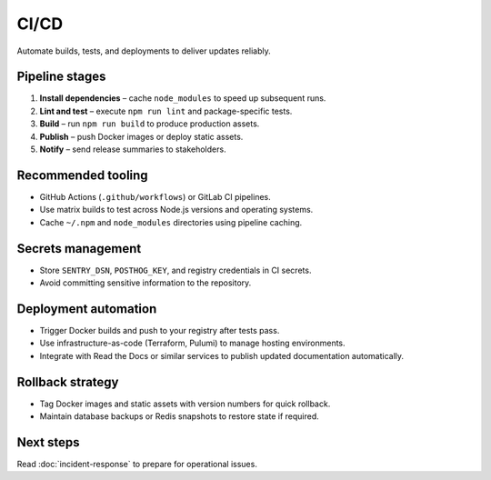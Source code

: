 CI/CD
=====

Automate builds, tests, and deployments to deliver updates reliably.

Pipeline stages
---------------

1. **Install dependencies** – cache ``node_modules`` to speed up subsequent runs.
2. **Lint and test** – execute ``npm run lint`` and package-specific tests.
3. **Build** – run ``npm run build`` to produce production assets.
4. **Publish** – push Docker images or deploy static assets.
5. **Notify** – send release summaries to stakeholders.

Recommended tooling
-------------------

* GitHub Actions (``.github/workflows``) or GitLab CI pipelines.
* Use matrix builds to test across Node.js versions and operating systems.
* Cache ``~/.npm`` and ``node_modules`` directories using pipeline caching.

Secrets management
------------------

* Store ``SENTRY_DSN``, ``POSTHOG_KEY``, and registry credentials in CI secrets.
* Avoid committing sensitive information to the repository.

Deployment automation
---------------------

* Trigger Docker builds and push to your registry after tests pass.
* Use infrastructure-as-code (Terraform, Pulumi) to manage hosting environments.
* Integrate with Read the Docs or similar services to publish updated
  documentation automatically.

Rollback strategy
-----------------

* Tag Docker images and static assets with version numbers for quick rollback.
* Maintain database backups or Redis snapshots to restore state if required.

Next steps
----------

Read :doc:`incident-response` to prepare for operational issues.
